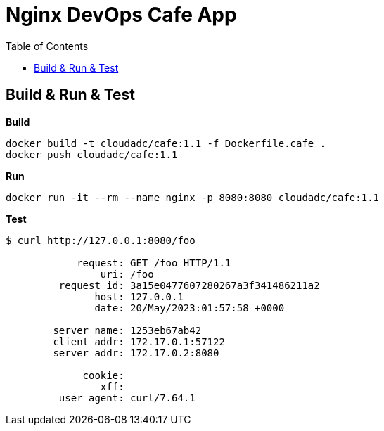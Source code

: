 = Nginx DevOps Cafe App
:toc: manual

== Build & Run & Test

[source, bash]
.*Build*
----
docker build -t cloudadc/cafe:1.1 -f Dockerfile.cafe .
docker push cloudadc/cafe:1.1
----

[source, bash]
.*Run*
----
docker run -it --rm --name nginx -p 8080:8080 cloudadc/cafe:1.1
----

[source, bash]
.*Test*
----
$ curl http://127.0.0.1:8080/foo

            request: GET /foo HTTP/1.1
                uri: /foo
         request id: 3a15e0477607280267a3f341486211a2
               host: 127.0.0.1
               date: 20/May/2023:01:57:58 +0000

        server name: 1253eb67ab42
        client addr: 172.17.0.1:57122
        server addr: 172.17.0.2:8080

             cookie: 
                xff: 
         user agent: curl/7.64.1
----

